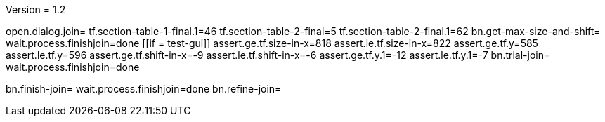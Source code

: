 Version = 1.2

[function = main]
open.dialog.join=
tf.section-table-1-final.1=46
tf.section-table-2-final=5
tf.section-table-2-final.1=62
bn.get-max-size-and-shift=
wait.process.finishjoin=done
[[if = test-gui]]
	assert.ge.tf.size-in-x=818
	assert.le.tf.size-in-x=822
	assert.ge.tf.y=585
	assert.le.tf.y=596
	assert.ge.tf.shift-in-x=-9
	assert.le.tf.shift-in-x=-6
	assert.ge.tf.y.1=-12
	assert.le.tf.y.1=-7
	bn.trial-join=
	wait.process.finishjoin=done
[[]]
bn.finish-join=
wait.process.finishjoin=done
bn.refine-join=